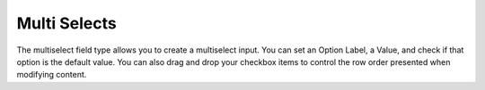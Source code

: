 Multi Selects
====================

The multiselect field type allows you to create a multiselect input. You can set an Option Label, a Value, and check if that option is the default value.  You can also drag and drop your checkbox items to control the row order presented when modifying content.

